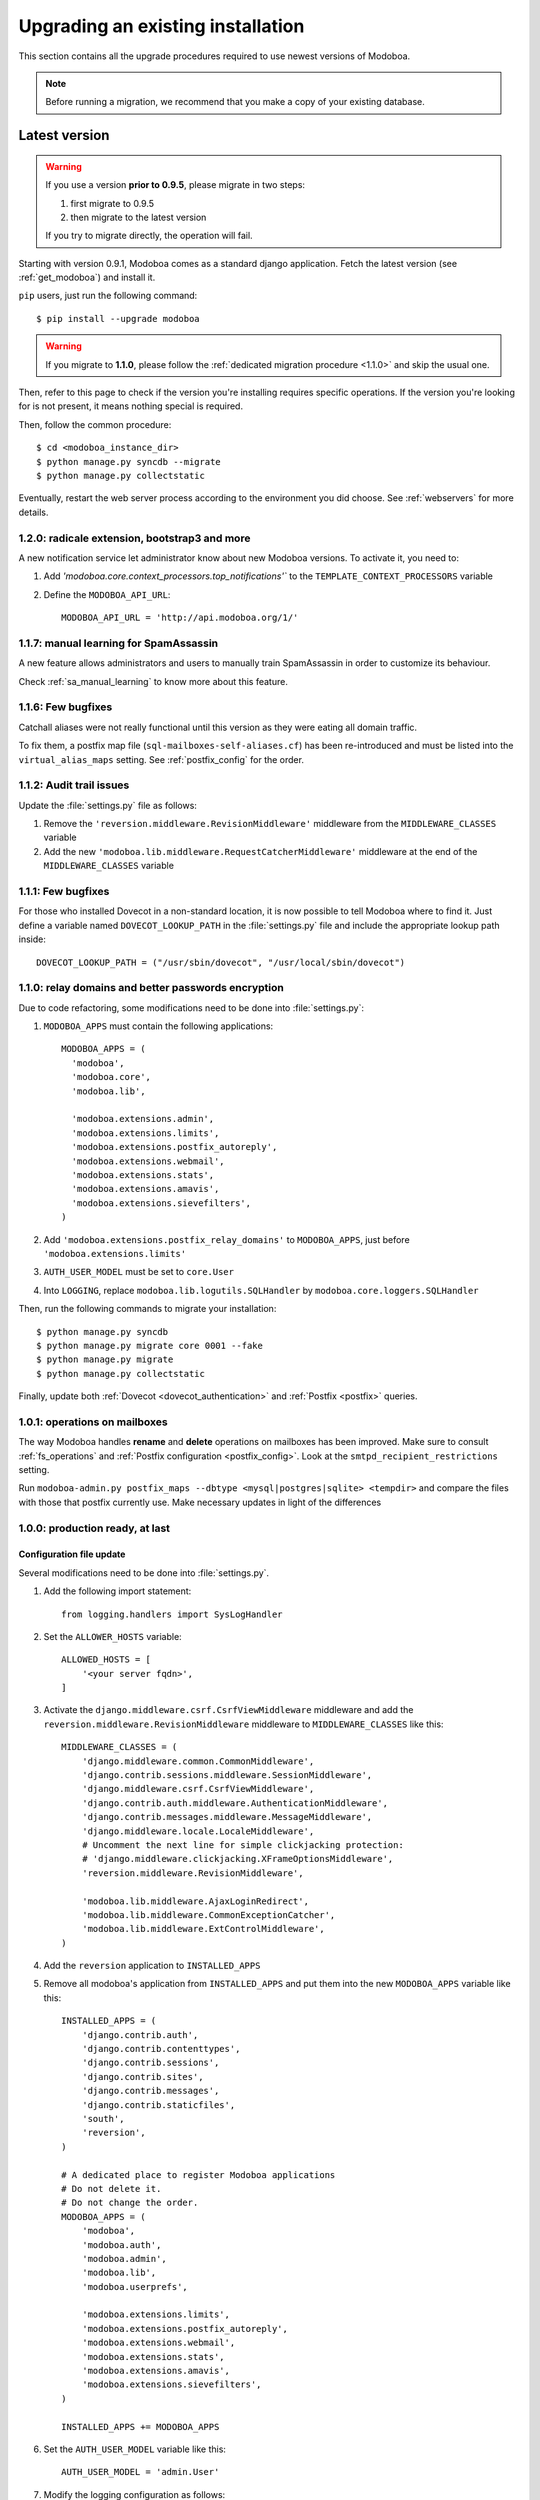 ##################################
Upgrading an existing installation
##################################

This section contains all the upgrade procedures required to use
newest versions of Modoboa.

.. note::
   Before running a migration, we recommend that you make
   a copy of your existing database.

.. _latestversion:

**************
Latest version
**************

.. warning::

   If you use a version **prior to 0.9.5**, please migrate in two
   steps:
   
   #. first migrate to 0.9.5 
   #. then migrate to the latest version

   If you try to migrate directly, the operation will fail.

Starting with version 0.9.1, Modoboa comes as a standard django
application. Fetch the latest version (see :ref:`get_modoboa`) and
install it.

``pip`` users, just run the following command::

  $ pip install --upgrade modoboa

.. warning::

   If you migrate to **1.1.0**, please follow the :ref:`dedicated migration
   procedure <1.1.0>` and skip the usual one.

Then, refer to this page to check if the version you're installing
requires specific operations. If the version you're looking for is not
present, it means nothing special is required.

Then, follow the common procedure::

  $ cd <modoboa_instance_dir>
  $ python manage.py syncdb --migrate
  $ python manage.py collectstatic

Eventually, restart the web server process according to the environment
you did choose. See :ref:`webservers` for more details.

1.2.0: radicale extension, bootstrap3 and more
==============================================

A new notification service let administrator know about new Modoboa
versions. To activate it, you need to:

#. Add `'modoboa.core.context_processors.top_notifications'`` to the
   ``TEMPLATE_CONTEXT_PROCESSORS`` variable

#. Define the ``MODOBOA_API_URL``::
        
    MODOBOA_API_URL = 'http://api.modoboa.org/1/'
     
1.1.7: manual learning for SpamAssassin
=======================================

A new feature allows administrators and users to manually train
SpamAssassin in order to customize its behaviour.

Check :ref:`sa_manual_learning` to know more about this feature.

1.1.6: Few bugfixes
===================

Catchall aliases were not really functional until this version as they
were eating all domain traffic.

To fix them, a postfix map file (``sql-mailboxes-self-aliases.cf``)
has been re-introduced and must be listed into the
``virtual_alias_maps`` setting. See :ref:`postfix_config` for the
order.

1.1.2: Audit trail issues
=========================

Update the :file:`settings.py` file as follows:

#. Remove the ``'reversion.middleware.RevisionMiddleware'``
   middleware from the ``MIDDLEWARE_CLASSES`` variable

#. Add the new ``'modoboa.lib.middleware.RequestCatcherMiddleware'``
   middleware at the end of the ``MIDDLEWARE_CLASSES`` variable

1.1.1: Few bugfixes
===================

For those who installed Dovecot in a non-standard location, it is now
possible to tell Modoboa where to find it. Just define a variable
named ``DOVECOT_LOOKUP_PATH`` in the :file:`settings.py` file and
include the appropriate lookup path inside::

  DOVECOT_LOOKUP_PATH = ("/usr/sbin/dovecot", "/usr/local/sbin/dovecot")

.. _1.1.0:

1.1.0: relay domains and better passwords encryption
====================================================

Due to code refactoring, some modifications need to be done into
:file:`settings.py`:

#. ``MODOBOA_APPS`` must contain the following applications::

    MODOBOA_APPS = (
      'modoboa',
      'modoboa.core',
      'modoboa.lib',

      'modoboa.extensions.admin',
      'modoboa.extensions.limits',
      'modoboa.extensions.postfix_autoreply',
      'modoboa.extensions.webmail',
      'modoboa.extensions.stats',
      'modoboa.extensions.amavis',
      'modoboa.extensions.sievefilters',
    )

#. Add ``'modoboa.extensions.postfix_relay_domains'`` to
   ``MODOBOA_APPS``, just before
   ``'modoboa.extensions.limits'``

#. ``AUTH_USER_MODEL`` must be set to ``core.User``

#. Into ``LOGGING``, replace ``modoboa.lib.logutils.SQLHandler`` by
   ``modoboa.core.loggers.SQLHandler``

Then, run the following commands to migrate your installation::

  $ python manage.py syncdb
  $ python manage.py migrate core 0001 --fake
  $ python manage.py migrate
  $ python manage.py collectstatic

Finally, update both :ref:`Dovecot <dovecot_authentication>` and
:ref:`Postfix <postfix>` queries.

1.0.1: operations on mailboxes
==============================

The way Modoboa handles **rename** and **delete** operations on
mailboxes has been improved. Make sure to consult :ref:`fs_operations`
and :ref:`Postfix configuration <postfix_config>`. Look at the
``smtpd_recipient_restrictions`` setting.

Run ``modoboa-admin.py postfix_maps --dbtype <mysql|postgres|sqlite>
<tempdir>`` and compare the files with those that postfix currently
use. Make necessary updates in light of the differences

1.0.0: production ready, at last
================================

Configuration file update
-------------------------

Several modifications need to be done into :file:`settings.py`.

#. Add the following import statement::

    from logging.handlers import SysLogHandler

#. Set the ``ALLOWER_HOSTS`` variable::

    ALLOWED_HOSTS = [
        '<your server fqdn>',
    ]

#. Activate the ``django.middleware.csrf.CsrfViewMiddleware``
   middleware and add the ``reversion.middleware.RevisionMiddleware``
   middleware to ``MIDDLEWARE_CLASSES`` like this::

    MIDDLEWARE_CLASSES = (
        'django.middleware.common.CommonMiddleware',
        'django.contrib.sessions.middleware.SessionMiddleware',
        'django.middleware.csrf.CsrfViewMiddleware',
        'django.contrib.auth.middleware.AuthenticationMiddleware',
        'django.contrib.messages.middleware.MessageMiddleware',
        'django.middleware.locale.LocaleMiddleware',
        # Uncomment the next line for simple clickjacking protection:
        # 'django.middleware.clickjacking.XFrameOptionsMiddleware',
        'reversion.middleware.RevisionMiddleware',
    
        'modoboa.lib.middleware.AjaxLoginRedirect',
        'modoboa.lib.middleware.CommonExceptionCatcher',
        'modoboa.lib.middleware.ExtControlMiddleware',
    )

#. Add the ``reversion`` application to ``INSTALLED_APPS``

#. Remove all modoboa's application from ``INSTALLED_APPS`` and put
   them into the new ``MODOBOA_APPS`` variable like this::
    
    INSTALLED_APPS = (
        'django.contrib.auth',
        'django.contrib.contenttypes',
        'django.contrib.sessions',
        'django.contrib.sites',
        'django.contrib.messages',
        'django.contrib.staticfiles',
        'south',
        'reversion',
    )

    # A dedicated place to register Modoboa applications
    # Do not delete it.
    # Do not change the order.
    MODOBOA_APPS = (
        'modoboa',
        'modoboa.auth',
        'modoboa.admin',
        'modoboa.lib',
        'modoboa.userprefs',

        'modoboa.extensions.limits',
        'modoboa.extensions.postfix_autoreply',
        'modoboa.extensions.webmail',
        'modoboa.extensions.stats',
        'modoboa.extensions.amavis',
        'modoboa.extensions.sievefilters',
    )
    
    INSTALLED_APPS += MODOBOA_APPS

#. Set the ``AUTH_USER_MODEL`` variable like this::

    AUTH_USER_MODEL = 'admin.User'

#. Modify the logging configuration as follows::

    LOGGING = {
        'version': 1,
        'disable_existing_loggers': False,
        'filters': {
            'require_debug_false': {
                '()': 'django.utils.log.RequireDebugFalse'
            }
        },
        'formatters': {
            'syslog': {
                'format': '%(name)s: %(levelname)s %(message)s'
            },
        },
        'handlers': {
            'mail_admins': {
                'level': 'ERROR',
                'filters': ['require_debug_false'],
                'class': 'django.utils.log.AdminEmailHandler'
            },
            'console': {
                # logging handler that outputs log messages to terminal
                'class': 'logging.StreamHandler',
                #'level': 'DEBUG', # message level to be written to console
            },
            'syslog-auth': {
                'class': 'logging.handlers.SysLogHandler',
                'facility': SysLogHandler.LOG_AUTH,
                'formatter': 'syslog'
            },
            'modoboa': {
                'class': 'modoboa.lib.logutils.SQLHandler',
            }
        },
        'loggers': {
            'django.request': {
                'handlers': ['mail_admins'],
                'level': 'ERROR',
                'propagate': True,
            },
            'modoboa.auth': {
                'handlers': ['syslog-auth', 'modoboa'],
                'level': 'INFO',
                'propagate': False
            },
            'modoboa.admin': {
                'handlers': ['modoboa'],
                'level': 'INFO',
                'propagate': False
            }
        }
    }

Postfix and Dovecot configuration update
----------------------------------------

It is necessary to update the queries used to retrieve users and mailboxes:

#. Run ``modoboa-admin.py postfix_maps --dbtype <mysql|postgres> <tempdir>`` and compare the files with those that postfix currently
   use. Make necessary updates in light of the differences

#. Into :file:`dovecot-sql.conf`, update the ``user_query`` query, refer to
   :ref:`dovecot_mysql_queries` or :ref:`dovecot_pg_queries`

#. Update dovecot's configuration to activate the new :ref:`quota related features <dovecot_quota>`

Migration issues
----------------

When running the ``python manage.py syncdb --migrate`` command, you
may encounter the following issues:

#. Remove useless content types

   If the script asks you this question, just reply **no**.

#. South fails to migrate ``reversion``

   Due to the admin user model change, the script :file:`0001_initial.py`
   may fail. Just deactivate ``reversion`` from ``INSTALLED_APPS`` and
   run the command again. Once done, reactivate ``reversion`` and run
   the command one last time.


0.9.4: administrative panel performance improved
================================================

#. Edit the :file:`settings.py` file and remove
   ``'django.contrib.auth.backends.ModelBackend'`` from the
   ``AUTHENTICATION_BACKENDS`` variable

0.9.1: standard django application and more
===========================================

For this version, we recommend to install a new instance (see
:ref:`deployment`) in a different directory.

Then, copy the following content from the old installation to the new
one:

* The :file:`media` directory
* The directory containing RRD files if you use the :ref:`stats` plugin

Don't copy the old :file:`settings.py` file, just keep the new one and
modify it (see :ref:`database` and :ref:`timezone_lang`).

Migrate your database (see :ref:`latestversion`).

Finally, check the :ref:`amavis_frontend`, :ref:`postfix_ar` and
:ref:`stats` chapters (depending on those you use) because the
provided cron scripts have been changed, you must update the way you
call them.

*********************
Modoboa 0.9 and prior
*********************

First, decompress the new tarball at the same location than your
current installation. Then, check if the new version you're installing
requires a migration.

0.9: global UI refactoring, new *limits* extension and more
===========================================================

.. note::
   This version requires at least django 1.3. Make sure to update your
   version before starting to migrate.

.. note::
   Many files have been renamed/removed for this version. I recommend
   that you backup important files (*settings.py*, etc.) elsewhere
   (ie. :file:`/tmp` for example). Then, remove the :file:`modoboa` directory,
   extract the new tarball at the same place, rename the new directory
   to :file:`modoboa` and copy the files you've just backup into it.

.. note::
   If the first super administrator you created is named ``admin``,
   its password will be changed to ``password`` at the end of this
   upgrade. Don't forget to modify it!

#. Edit the :file:`settings.py` file and update the following variables
   (just copy/paste their new content)::

    MIDDLEWARE_CLASSES = (
        'django.middleware.common.CommonMiddleware',
        'django.contrib.sessions.middleware.SessionMiddleware',
        'django.contrib.auth.middleware.AuthenticationMiddleware',
        'django.contrib.messages.middleware.MessageMiddleware',
        'django.middleware.locale.LocaleMiddleware',
        'modoboa.lib.middleware.AjaxLoginRedirect',
        'modoboa.lib.middleware.CommonExceptionCatcher',
        'modoboa.lib.middleware.ExtControlMiddleware',
    )

    AUTHENTICATION_BACKENDS = (
        'modoboa.lib.authbackends.SimpleBackend',
        'django.contrib.auth.backends.ModelBackend',
    )

#. Add ``django.contrib.staticfiles`` to ``INSTALLED_APPS``

#. Add the following new variables::

    STATIC_ROOT = os.path.join(MODOBOA_DIR, 'sitestatic')
    STATIC_URL = '/sitestatic/'

#. Update the following variables (just copy/paste their new values)::

    MEDIA_ROOT = os.path.join(MODOBOA_DIR, 'media')
    MEDIA_URL = '/media/'

#. **For MySQL users only**, add the following option to your database
   configuration::

    DATABASES = {
        "default" : {
            # ...
            # MySQL users only
            "OPTIONS" : {
                "init_command" : "SET foreign_key_checks = 0;",
            },
        }
    }

#. Add ``'modoboa.extensions.limits'`` to ``INSTALLED_APPS``

#. Update your database (make sure to create a backup before launching
   the following command)::

    $ ./manage.py syncdb --migrate

#. Run the following command to initialize the directory that contains
   static files::

    $ ./manage.py collectstatic

#. If you are using the *stats* extension, please rename the
   :file:`<modoboa_dir>/static/stats` directory to :file:`<modoboa_dir>/media/stats`
   and change the value of the ``IMG_ROOTDIR`` parameter (go to the adminstration panel)

#. Restart the python instance(s) that serve Modoboa

#. Log into Modoboa, go to *Modoboa > Extensions*, uncheck all
   extensions, save. Then, check the extensions you want to use and
   save again

#. Update your webserver configuration to make static files available
   (see :ref:`webservers`)

#. **For Dovecot users only**, you need to modify the
   ``password_query`` (file :file:`/etc/dovecot/dovecot-sql.conf` by default
   on a Debian system) like this::

    password_query = SELECT email AS user, password FROM auth_user WHERE email='%u'

0.8.8: CSV import feature and minor fixes
=========================================

#. Edit the :file:`settings.py` file and add
   ``'modoboa.lib.middleware.AjaxLoginRedirect'`` to the
   ``MIDDLEWARE_CLASSES`` variable like this::

    MIDDLEWARE_CLASSES = (
      'django.middleware.common.CommonMiddleware',
      'django.contrib.sessions.middleware.SessionMiddleware',
      'django.contrib.auth.middleware.AuthenticationMiddleware',
      'django.contrib.messages.middleware.MessageMiddleware',
      'django.middleware.locale.LocaleMiddleware',
      'modoboa.lib.middleware.AjaxLoginRedirect',
      'modoboa.lib.middleware.ExtControlMiddleware',
      'modoboa.extensions.webmail.middleware.WebmailErrorMiddleware',
    )

#. Still inside :file:`settings.py`, modify the ``DATABASE_ROUTERS``
   variable like this::

    DATABASE_ROUTERS = ["modoboa.extensions.amavis_quarantine.dbrouter.AmavisRouter"]


0.8.7: per-user language selection
==================================

#. Edit the :file:`settings.py` file and add the
   ``'django.middleware.locale.LocaleMiddleware'`` middleware to the
   ``MIDDLEWARE_CLASSES`` variable like this::

    MIDDLEWARE_CLASSES = (
      'django.middleware.common.CommonMiddleware',
      'django.contrib.sessions.middleware.SessionMiddleware',
      'django.contrib.auth.middleware.AuthenticationMiddleware',
      'django.contrib.messages.middleware.MessageMiddleware',
      'django.middleware.locale.LocaleMiddleware',
      'modoboa.lib.middleware.ExtControlMiddleware',
      'modoboa.extensions.webmail.middleware.WebmailErrorMiddleware',
    )

#. To select a custom language, go to *Options > Preferences* and
   select the ``general`` section. Choose a value, save and disconnect
   from Modoboa. On the next login, the desired language will be used.

0.8.6.1: maintenance release
============================

#. If you have tried to create a new mailbox and if you have
   encountered the following `issue
   <http://dev.modoboa.org/ticket/163>`_, you must run the
   ``dbcleanup.py`` script in order to remove orphan records::

    $ cd <modoboa_dir>
    $ PYTHONPATH=$PWD/.. DJANGO_SETTINGS_MODULE=modoboa.settings ./admin/scripts/dbcleanup.py

0.8.6: Quarantine plugin refactoring (using Django's ORM)
=========================================================

#. Just update your configuration if you are using the quarantine
   plugin. Open :file:`settings.py`, move the database configuration from
   the ``DB_CONNECTIONS`` variable to the ``DATABASES`` variable, like
   this::

    DATABASES = {
        "default" : {
            # The default database configuration
        },
        #    ...
        "amavis": {
            "ENGINE" : "<your value>",
            "HOST" : "<your value>",
            "NAME" : "<your value>",
            "USER" : "<your value>",
            "PASSWORD" : "<your value>"
        }
    }

#. Add the new following variable somewhere in the file::

    DATABASE_ROUTERS = ["modoboa.extensions.amavis_quarantine.dbrouter.AmavisRouter"]

#. Remove the deprecated ``DB_CONNECTIONS`` variable from :file:`settings.py`.

0.8.5: new "Sieve filters" plugin, improved admin app
=====================================================

#. Migrate the ``lib`` and ``admin`` applications::

    $ python manage.py migrate lib
    $ python manage.py migrate admin

#. Add ``modoboa.auth`` and ``modoboa.extensions.sievefilters`` to the
   ``INSTALLED_APPS`` variable in :file:`settings.py`.

#. Go the *Settings/Extensions* panel, deactivate and activate your
   extensions, it will update all the symbolic links.

0.8.4: folders manipulation support (webmail) and bugfixes
==========================================================

#. Update the ``MIDDLEWARE_CLASSES`` variable in :file:`settings.py`::

    MIDDLEWARE_CLASSES = (
      'django.middleware.common.CommonMiddleware',
      'django.contrib.sessions.middleware.SessionMiddleware',
      'django.contrib.auth.middleware.AuthenticationMiddleware',
      'django.contrib.messages.middleware.MessageMiddleware',
      'modoboa.lib.middleware.ExtControlMiddleware',
      'modoboa.extensions.webmail.middleware.WebmailErrorMiddleware',
    )

#. Go the *Settings/Extensions* panel, deactivate and activate your
   extensions, it will update all the symbolic links to the new format.

#. Optional: update the ``DATABASES`` and ``TEMPLATE_LOADERS``
   variables in :file:`settings.py` to remove warning messages (appearing with
   Django 1.3)::

    DATABASES = {
      "default" : {
        "ENGINE" : "<your engine>",
        "NAME" : "modoboa",
        "USER" : "<your user>",
        "PASSWORD" : "<your password>",
        "HOST" : "",
        "PORT" : ""
      }
    }
  
    TEMPLATE_LOADERS = (
      'django.template.loaders.filesystem.Loader',
      'django.template.loaders.app_directories.Loader',
    )

0.8.3: admin application refactoring and more
=============================================

#. Migrate the ``admin`` application::

     $ python manage.py migrate admin

#. Update SQL queries used in your environment (see
   :ref:`postfix` or :ref:`dovecot`).

#. Update Postfix configuration so that it can handle domain aliases
   (see :ref:`postfix`).


0.8.2: ckeditor integration and more
====================================

#. Migrate the admin applicaton:: 

     $ python manage.py migrate admin

#. Update your config file and add all extensions to ``INSTALLED_APPS`` 
   (even those you are not going to use).
#. Inside the :file:`<modoboa_dir>/templates/` directory, remove all symbolic links.
#. Download the latest release of ckeditor and extract it into :file:`<modoboa_dir>/static/js/`. It should create a new directory named ``ckeditor``.
#. Update the following variables inside :file:`settings.py`::

     MEDIA_ROOT = os.path.join(MODOBOA_DIR, 'static')
     MEDIA_URL = '/static/'

#. Then, add the following variable: ``MODOBOA_WEBPATH = 'modoboa/'``
#. Delete the following variables: ``STATIC_ROOTDIR`` and
   ``TEMPLATE_CONTEXT_PROCESSORS``.
#. Finally, add ``modoboa.lib.middleware.ExtControlMiddleware`` to
   ``MIDDLEWARE_CLASSES``.

0.8.1 : project renamed
=======================

#. First, rename the ``mailng`` directory to ``modoboa`` and copy all the
   content from ``modoboa-0.8.1`` to ``modoboa``.
#. Edit :file:`settings.py` and replace all occurences of mailng by
   modoboa. Make sure you don't modify the ``DATABASE`` section as you're
   not going to rename your database.
#. Rename the ``MAILNG_DIR`` variable to ``MODOBOA_DIR``.
#. Add ``'django.contrib.messages.middleware.MessageMiddleware'`` to
   ``MIDDLEWARE_CLASSES`` and ``'django.contrib.messages'`` to
   ``INSTALLED_APPS``. Save your modifications.
#. Run the following command::

     $ python manage.py syncdb

#. For all activated extensions, run the following command::
 
     $ export PYTHONPATH=<modoboa_dir>/..=
     $ DJANGO_SETTINGS_MODULE=modoboa.settings <modoboa_dir>/scripts/extension.py <extension> on

#. Update your webserver configuration and restart it.

0.8 : SQL migration needed
==========================

Before you start the migration, make sure you have updated your
``INSTALLED_APPS`` variable and that it contains at least::

  INSTALLED_APPS = (
     # Django's stuff before

     'south',
     'mailng',
     'mailng.lib',
     'mailng.admin',
     'mailng.userprefs',
  )

Starting with 0.8, ``mailng.main`` doesn't exist anymore. You must remove
it from your ``INSTALLED_APPS``.

Finally, run the following commands::

  $ python manage.py syncdb
  $ python manage.py convert_to_south
  $ python manage.py migrate --all 0001 --fake
  $ python manage.py migrate --all 0002

